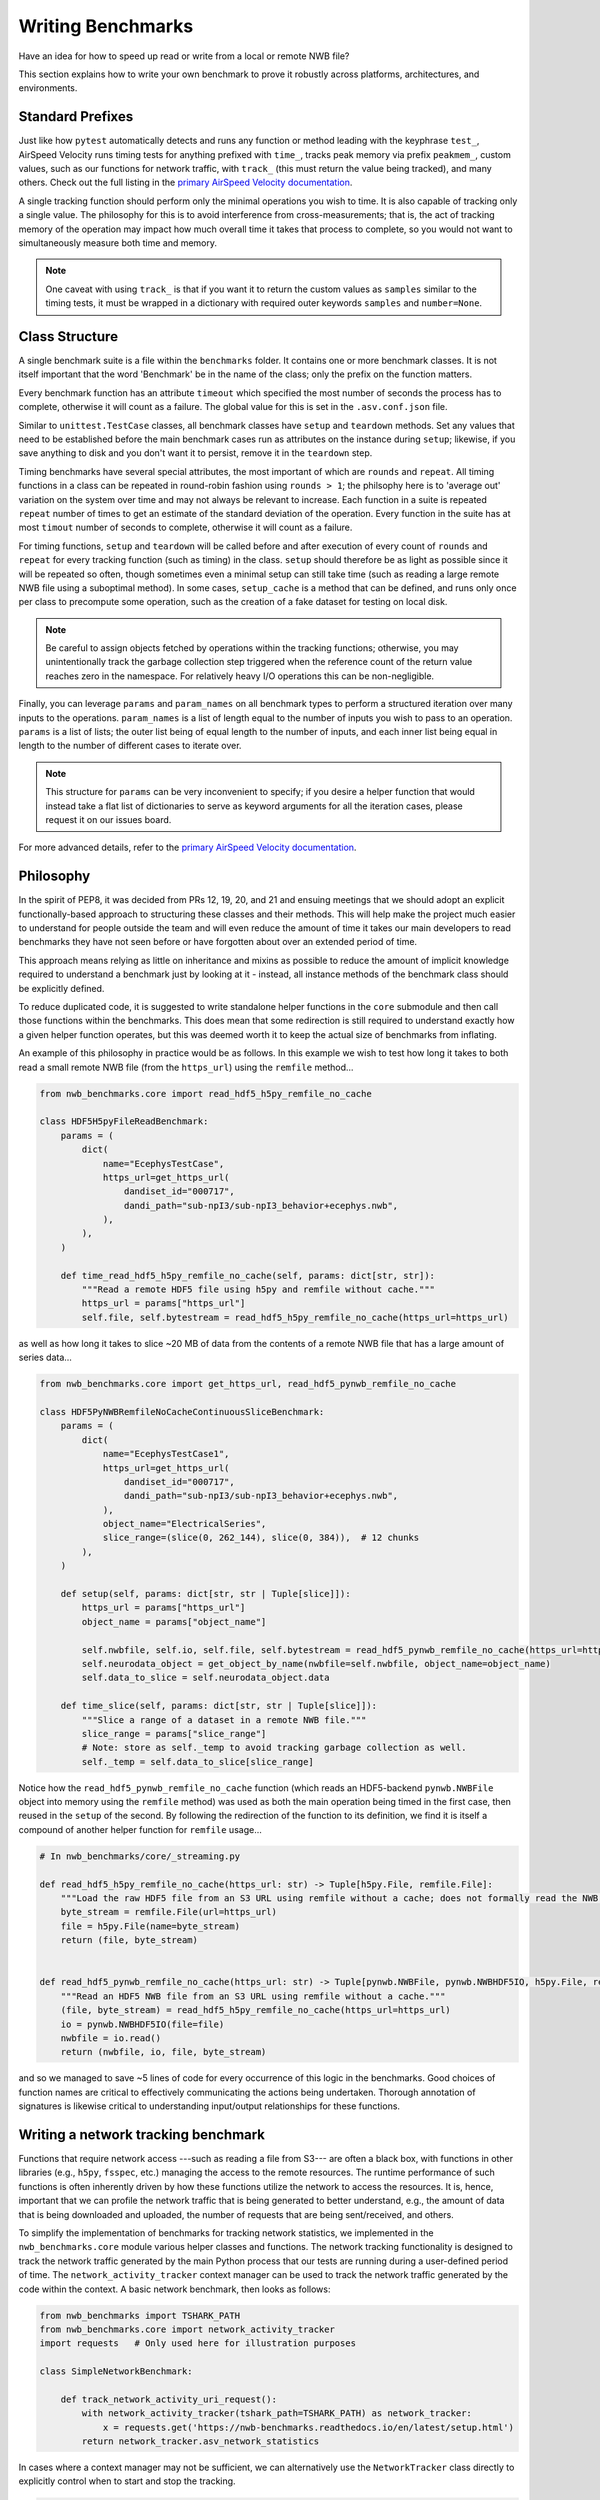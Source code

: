 Writing Benchmarks
==================

Have an idea for how to speed up read or write from a local or remote NWB file?

This section explains how to write your own benchmark to prove it robustly across platforms, architectures, and environments.


Standard Prefixes
-----------------

Just like how ``pytest`` automatically detects and runs any function or method leading with the keyphrase ``test_``, AirSpeed Velocity runs timing tests for anything prefixed with ``time_``, tracks peak memory via prefix ``peakmem_``, custom values, such as our functions for network traffic, with ``track_`` (this must return the value being tracked), and many others. Check out the full listing in the `primary AirSpeed Velocity documentation <https://asv.readthedocs.io/en/stable/index.html>`_.

A single tracking function should perform only the minimal operations you wish to time. It is also capable of tracking only a single value. The philosophy for this is to avoid interference from cross-measurements; that is, the act of tracking memory of the operation may impact how much overall time it takes that process to complete, so you would not want to simultaneously measure both time and memory.

.. note::

    One caveat with using ``track_`` is that if you want it to return the custom values as ``samples`` similar to the timing tests, it must be wrapped in a dictionary with required outer keywords ``samples`` and ``number=None``.


Class Structure
---------------

A single benchmark suite is a file within the ``benchmarks`` folder. It contains one or more benchmark classes. It is not itself important that the word 'Benchmark' be in the name of the class; only the prefix on the function matters.

Every benchmark function has an attribute ``timeout`` which specified the most number of seconds the process has to complete, otherwise it will count as a failure. The global value for this is set in the ``.asv.conf.json`` file.

Similar to ``unittest.TestCase`` classes, all benchmark classes have ``setup`` and ``teardown`` methods. Set any values that need to be established before the main benchmark cases run as attributes on the instance during ``setup``; likewise, if you save anything to disk and you don't want it to persist, remove it in the ``teardown`` step.

Timing benchmarks have several special attributes, the most important of which are ``rounds`` and ``repeat``. All timing functions in a class can be repeated in round-robin fashion using ``rounds > 1``; the philsophy here is to 'average out' variation on the system over time and may not always be relevant to increase. Each function in a suite is repeated ``repeat`` number of times to get an estimate of the standard deviation of the operation. Every function in the suite has at most ``timout`` number of seconds to complete, otherwise it will count as a failure.

For timing functions, ``setup`` and ``teardown`` will be called before and after execution of every count of ``rounds`` and ``repeat`` for every tracking function (such as timing) in the class. ``setup`` should therefore be as light as possible since it will be repeated so often, though sometimes even a minimal setup can still take time (such as reading a large remote NWB file using a suboptimal method). In some cases, ``setup_cache`` is a method that can be defined, and runs only once per class to precompute some operation, such as the creation of a fake dataset for testing on local disk.

.. note::

    Be careful to assign objects fetched by operations within the tracking functions; otherwise, you may unintentionally track the garbage collection step triggered when the reference count of the return value reaches zero in the namespace. For relatively heavy I/O operations this can be non-negligible.

Finally, you can leverage ``params`` and ``param_names`` on all benchmark types to perform a structured iteration over many inputs to the operations. ``param_names`` is a list of length equal to the number of inputs you wish to pass to an operation. ``params`` is a list of lists; the outer list being of equal length to the number of inputs, and each inner list being equal in length to the number of different cases to iterate over.

.. note::

    This structure for ``params`` can be very inconvenient to specify; if you desire a helper function that would instead take a flat list of dictionaries to serve as keyword arguments for all the iteration cases, please request it on our issues board.

For more advanced details, refer to the `primary AirSpeed Velocity documentation <https://asv.readthedocs.io/en/stable/index.html>`_.


Philosophy
----------

In the spirit of PEP8, it was decided from PRs 12, 19, 20, and 21 and ensuing meetings that we should adopt an explicit functionally-based approach to structuring these classes and their methods. This will help make the project  much easier to understand for people outside the team and will even reduce the amount of time it takes our main developers to read benchmarks they have not seen before or have forgotten about over an extended period of time.

This approach means relying as little on inheritance and mixins as possible to reduce the amount of implicit knowledge required to understand a benchmark just by looking at it - instead, all instance methods of the benchmark class should be explicitly defined.

To reduce duplicated code, it is suggested to write standalone helper functions in the ``core`` submodule and then call those functions within the benchmarks. This does mean that some redirection is still required to understand exactly how a given helper function operates, but this was deemed worth it to keep the actual size of benchmarks from inflating.

An example of this philosophy in practice would be as follows. In this example we wish to test how long it takes to both read a small remote NWB file (from the ``https_url``) using the ``remfile`` method...

.. code-block:: python

    from nwb_benchmarks.core import read_hdf5_h5py_remfile_no_cache

    class HDF5H5pyFileReadBenchmark:
        params = (
            dict(
                name="EcephysTestCase",
                https_url=get_https_url(
                    dandiset_id="000717",
                    dandi_path="sub-npI3/sub-npI3_behavior+ecephys.nwb",
                ),
            ),
        )

        def time_read_hdf5_h5py_remfile_no_cache(self, params: dict[str, str]):
            """Read a remote HDF5 file using h5py and remfile without cache."""
            https_url = params["https_url"]
            self.file, self.bytestream = read_hdf5_h5py_remfile_no_cache(https_url=https_url)

as well as how long it takes to slice ~20 MB of data from the contents of a remote NWB file that has a large amount of series data...

.. code-block:: python

    from nwb_benchmarks.core import get_https_url, read_hdf5_pynwb_remfile_no_cache

    class HDF5PyNWBRemfileNoCacheContinuousSliceBenchmark:
        params = (
            dict(
                name="EcephysTestCase1",
                https_url=get_https_url(
                    dandiset_id="000717",
                    dandi_path="sub-npI3/sub-npI3_behavior+ecephys.nwb",
                ),
                object_name="ElectricalSeries",
                slice_range=(slice(0, 262_144), slice(0, 384)),  # 12 chunks
            ),
        )

        def setup(self, params: dict[str, str | Tuple[slice]]):
            https_url = params["https_url"]
            object_name = params["object_name"]

            self.nwbfile, self.io, self.file, self.bytestream = read_hdf5_pynwb_remfile_no_cache(https_url=https_url)
            self.neurodata_object = get_object_by_name(nwbfile=self.nwbfile, object_name=object_name)
            self.data_to_slice = self.neurodata_object.data

        def time_slice(self, params: dict[str, str | Tuple[slice]]):
            """Slice a range of a dataset in a remote NWB file."""
            slice_range = params["slice_range"]
            # Note: store as self._temp to avoid tracking garbage collection as well.
            self._temp = self.data_to_slice[slice_range]


Notice how the ``read_hdf5_pynwb_remfile_no_cache`` function (which reads an HDF5-backend ``pynwb.NWBFile`` object into memory using the ``remfile`` method) was used as both the main operation being timed in the first case, then reused in the ``setup`` of the second. By following the redirection of the function to its definition, we find it is itself a compound of another helper function for ``remfile`` usage...

.. code-block:: python

    # In nwb_benchmarks/core/_streaming.py

    def read_hdf5_h5py_remfile_no_cache(https_url: str) -> Tuple[h5py.File, remfile.File]:
        """Load the raw HDF5 file from an S3 URL using remfile without a cache; does not formally read the NWB file."""
        byte_stream = remfile.File(url=https_url)
        file = h5py.File(name=byte_stream)
        return (file, byte_stream)


    def read_hdf5_pynwb_remfile_no_cache(https_url: str) -> Tuple[pynwb.NWBFile, pynwb.NWBHDF5IO, h5py.File, remfile.File]:
        """Read an HDF5 NWB file from an S3 URL using remfile without a cache."""
        (file, byte_stream) = read_hdf5_h5py_remfile_no_cache(https_url=https_url)
        io = pynwb.NWBHDF5IO(file=file)
        nwbfile = io.read()
        return (nwbfile, io, file, byte_stream)

and so we managed to save ~5 lines of code for every occurrence of this logic in the benchmarks. Good choices of function names are critical to effectively communicating the actions being undertaken. Thorough annotation of signatures is likewise critical to understanding input/output relationships for these functions.


.. _network-tracking-benchmarks:


Writing a network tracking benchmark
------------------------------------

Functions that require network access ---such as reading a file from S3--- are often a black box, with functions in other libraries (e.g., ``h5py``, ``fsspec``, etc.) managing the access to the remote resources. The runtime performance of such functions is often inherently driven by how these functions utilize the network to access the resources. It is, hence, important that we can profile the network traffic that is being generated to better understand, e.g., the amount of data that is being downloaded and uploaded, the number of requests that are being sent/received, and others.

To simplify the implementation of benchmarks for tracking network statistics, we implemented in the ``nwb_benchmarks.core`` module various helper classes and functions. The network tracking functionality is designed to track the network traffic generated by the main Python process that our tests are running during a user-defined period of time. The ``network_activity_tracker`` context manager can be used to track the network traffic generated by the code within the context. A basic network benchmark, then looks as follows:

.. code-block:: python

    from nwb_benchmarks import TSHARK_PATH
    from nwb_benchmarks.core import network_activity_tracker
    import requests   # Only used here for illustration purposes

    class SimpleNetworkBenchmark:

        def track_network_activity_uri_request():
            with network_activity_tracker(tshark_path=TSHARK_PATH) as network_tracker:
                x = requests.get('https://nwb-benchmarks.readthedocs.io/en/latest/setup.html')
            return network_tracker.asv_network_statistics

In cases where a context manager may not be sufficient, we can alternatively use the ``NetworkTracker`` class directly to explicitly control when to start and stop the tracking.

.. code-block:: python

    from nwb_benchmarks import TSHARK_PATH
    from nwb_benchmarks.core import NetworkTracker
    import requests   # Only used here for illustration purposes

    class SimpleNetworkBenchmark:

        def track_network_activity_uri_request():
            tracker = NetworkTracker()
            tracker.start_network_capture(tshark_path=TSHARK_PATH)
            x = requests.get('https://nwb-benchmarks.readthedocs.io/en/latest/setup.html')
            tracker.stop_network_capture()
            return tracker.asv_network_statistics

By default, the ``NetworkTracker`` and ``network_activity_tracker`` track the network activity of the current process ID (i.e., ``os.getpid()``), but the PID to track can also be set explicitly if a different process needs to be monitored.

